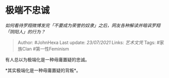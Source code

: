 * 极端不忠诚
  :PROPERTIES:
  :CUSTOM_ID: 极端不忠诚
  :END:

/如何看待罗翔微博发完「不要成为荣誉的奴隶」之后，网友各种解读并暗讽罗翔「阴阳人」的行为？/

#+BEGIN_QUOTE
  Author: #JohnHexa Last update: /23/07/2021/ Links: [[艺术文凭]] Tags:
  #家族Clan #第一性Feminism
#+END_QUOTE

有人总以为极端化是一种毋庸置疑的忠诚。

*其实极端化是一种毋庸置疑的背叛*。
